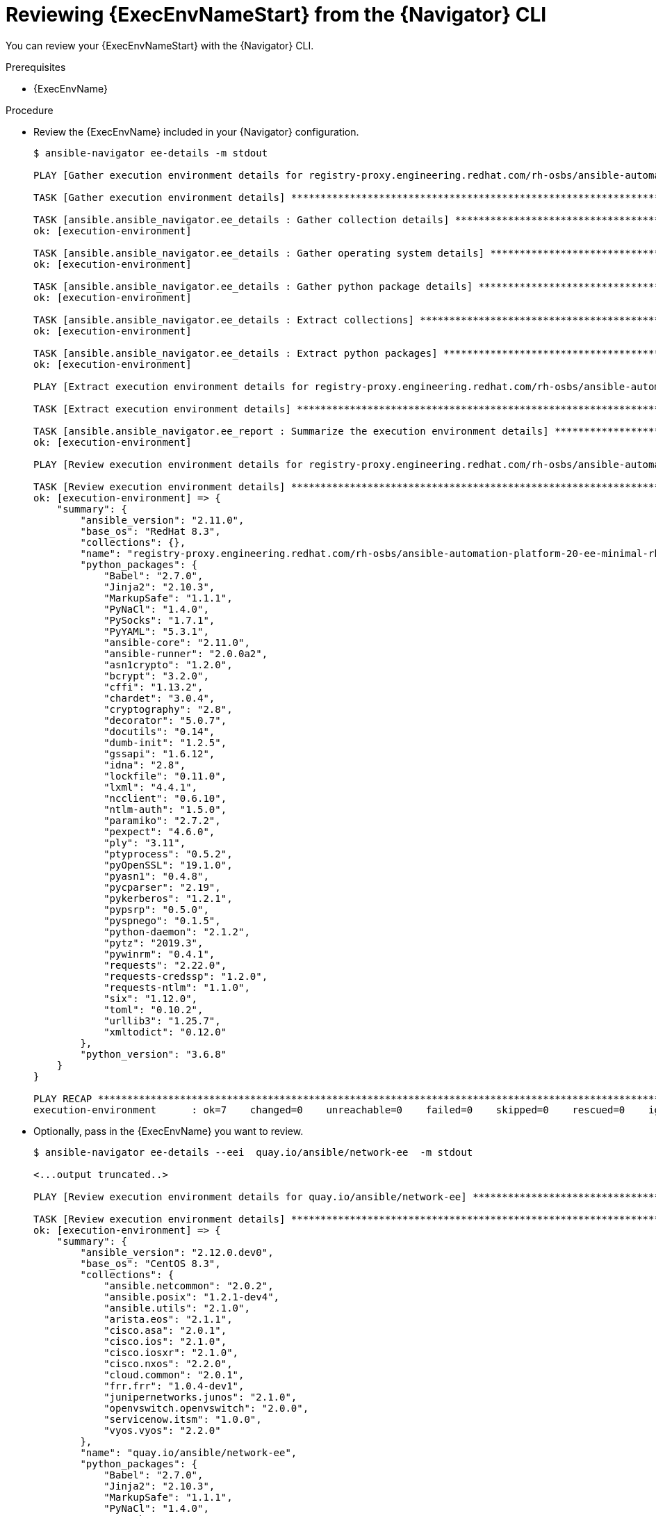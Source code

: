 
[id="proc-review-ee-cli_{context}"]



= Reviewing {ExecEnvNameStart} from the {Navigator} CLI

[role="_abstract"]

You can review your {ExecEnvNameStart} with the {Navigator} CLI. 

.Prerequisites

* {ExecEnvName}

.Procedure

* Review the {ExecEnvName} included in your {Navigator} configuration.
+
```
$ ansible-navigator ee-details -m stdout

PLAY [Gather execution environment details for registry-proxy.engineering.redhat.com/rh-osbs/ansible-automation-platform-20-ee-minimal-rhel8] *******

TASK [Gather execution environment details] *********************************************************************************************************

TASK [ansible.ansible_navigator.ee_details : Gather collection details] *****************************************************************************
ok: [execution-environment]

TASK [ansible.ansible_navigator.ee_details : Gather operating system details] ***********************************************************************
ok: [execution-environment]

TASK [ansible.ansible_navigator.ee_details : Gather python package details] *************************************************************************
ok: [execution-environment]

TASK [ansible.ansible_navigator.ee_details : Extract collections] ***********************************************************************************
ok: [execution-environment]

TASK [ansible.ansible_navigator.ee_details : Extract python packages] *******************************************************************************
ok: [execution-environment]

PLAY [Extract execution environment details for registry-proxy.engineering.redhat.com/rh-osbs/ansible-automation-platform-20-ee-minimal-rhel8] ******

TASK [Extract execution environment details] ********************************************************************************************************

TASK [ansible.ansible_navigator.ee_report : Summarize the execution environment details] ************************************************************
ok: [execution-environment]

PLAY [Review execution environment details for registry-proxy.engineering.redhat.com/rh-osbs/ansible-automation-platform-20-ee-minimal-rhel8] *******

TASK [Review execution environment details] *********************************************************************************************************
ok: [execution-environment] => {
    "summary": {
        "ansible_version": "2.11.0",
        "base_os": "RedHat 8.3",
        "collections": {},
        "name": "registry-proxy.engineering.redhat.com/rh-osbs/ansible-automation-platform-20-ee-minimal-rhel8",
        "python_packages": {
            "Babel": "2.7.0",
            "Jinja2": "2.10.3",
            "MarkupSafe": "1.1.1",
            "PyNaCl": "1.4.0",
            "PySocks": "1.7.1",
            "PyYAML": "5.3.1",
            "ansible-core": "2.11.0",
            "ansible-runner": "2.0.0a2",
            "asn1crypto": "1.2.0",
            "bcrypt": "3.2.0",
            "cffi": "1.13.2",
            "chardet": "3.0.4",
            "cryptography": "2.8",
            "decorator": "5.0.7",
            "docutils": "0.14",
            "dumb-init": "1.2.5",
            "gssapi": "1.6.12",
            "idna": "2.8",
            "lockfile": "0.11.0",
            "lxml": "4.4.1",
            "ncclient": "0.6.10",
            "ntlm-auth": "1.5.0",
            "paramiko": "2.7.2",
            "pexpect": "4.6.0",
            "ply": "3.11",
            "ptyprocess": "0.5.2",
            "pyOpenSSL": "19.1.0",
            "pyasn1": "0.4.8",
            "pycparser": "2.19",
            "pykerberos": "1.2.1",
            "pypsrp": "0.5.0",
            "pyspnego": "0.1.5",
            "python-daemon": "2.1.2",
            "pytz": "2019.3",
            "pywinrm": "0.4.1",
            "requests": "2.22.0",
            "requests-credssp": "1.2.0",
            "requests-ntlm": "1.1.0",
            "six": "1.12.0",
            "toml": "0.10.2",
            "urllib3": "1.25.7",
            "xmltodict": "0.12.0"
        },
        "python_version": "3.6.8"
    }
}

PLAY RECAP ******************************************************************************************************************************************
execution-environment      : ok=7    changed=0    unreachable=0    failed=0    skipped=0    rescued=0    ignored=0   

```

* Optionally, pass in the {ExecEnvName} you want to review.
+
```
$ ansible-navigator ee-details --eei  quay.io/ansible/network-ee  -m stdout

<...output truncated..>

PLAY [Review execution environment details for quay.io/ansible/network-ee] **************************************************************************

TASK [Review execution environment details] *********************************************************************************************************
ok: [execution-environment] => {
    "summary": {
        "ansible_version": "2.12.0.dev0",
        "base_os": "CentOS 8.3",
        "collections": {
            "ansible.netcommon": "2.0.2",
            "ansible.posix": "1.2.1-dev4",
            "ansible.utils": "2.1.0",
            "arista.eos": "2.1.1",
            "cisco.asa": "2.0.1",
            "cisco.ios": "2.1.0",
            "cisco.iosxr": "2.1.0",
            "cisco.nxos": "2.2.0",
            "cloud.common": "2.0.1",
            "frr.frr": "1.0.4-dev1",
            "junipernetworks.junos": "2.1.0",
            "openvswitch.openvswitch": "2.0.0",
            "servicenow.itsm": "1.0.0",
            "vyos.vyos": "2.2.0"
        },
        "name": "quay.io/ansible/network-ee",
        "python_packages": {
            "Babel": "2.7.0",
            "Jinja2": "2.10.3",
            "MarkupSafe": "1.1.1",
            "PyNaCl": "1.4.0",
            "PySocks": "1.7.1",
            "PyYAML": "5.3.1",
            "ansible-core": "file:///output/wheels/ansible_core-2.12.0.dev0-py3-none-any.whl",
            "ansible-pylibssh": "0.2.0",
            "ansible-runner": "file:///output/wheels/ansible_runner-2.0.0a2-py3-none-any.whl",
            "asn1crypto": "1.2.0",
            "attrs": "21.2.0",
            "bcrypt": "3.2.0",
            "cffi": "1.13.2",
            "chardet": "3.0.4",
            "cryptography": "2.8",
            "decorator": "5.0.7",
            "docutils": "0.17.1",
            "dumb-init": "1.2.5",
            "future": "0.18.2",
            "gssapi": "1.6.12",
            "idna": "2.8",
            "ipaddress": "1.0.23",
            "jsonschema": "3.2.0",
            "jxmlease": "1.0.3",
            "lockfile": "0.12.2",
            "lxml": "4.4.1",
            "ncclient": "0.6.10",
            "netaddr": "0.8.0",
            "ntlm-auth": "1.5.0",
            "packaging": "20.9",
            "paramiko": "2.7.2",
            "pexpect": "4.8.0",
            "ply": "3.11",
            "ptyprocess": "0.7.0",
            "pycparser": "2.19",
            "pykerberos": "1.2.1",
            "pyparsing": "2.4.7",
            "pypsrp": "0.5.0",
            "pyrsistent": "0.17.3",
            "pyspnego": "0.1.6",
            "python-daemon": "2.3.0",
            "pytz": "2019.3",
            "pywinrm": "0.4.1",
            "requests": "2.22.0",
            "requests-ntlm": "1.1.0",
            "resolvelib": "0.5.4",
            "scp": "0.13.3",
            "six": "1.12.0",
            "textfsm": "1.1.0",
            "toml": "0.10.2",
            "ttp": "0.6.0",
            "urllib3": "1.25.7",
            "xmltodict": "0.12.0"
        },
        "python_version": "3.6.8"
    }
}
 
```

You can review the packages and versions of each installed, as well as any collections included in the {ExecEnvName}.

.Verification

*  Review the {ExecEnvName} output.

+
```
<...output truncated..>

PLAY [Review execution environment details for quay.io/ansible/network-ee] **************************************************************************

TASK [Review execution environment details] *********************************************************************************************************
ok: [execution-environment] => {
    "summary": {
        "ansible_version": "2.12.0.dev0",
        "base_os": "CentOS 8.3",
        "collections": {
            "ansible.netcommon": "2.0.2",
            "ansible.posix": "1.2.1-dev4",
            "ansible.utils": "2.1.0",
            "arista.eos": "2.1.1",
            "cisco.asa": "2.0.1",
            "cisco.ios": "2.1.0",
            "cisco.iosxr": "2.1.0",
            "cisco.nxos": "2.2.0",
            "cloud.common": "2.0.1",
            "frr.frr": "1.0.4-dev1",
            "junipernetworks.junos": "2.1.0",
            "openvswitch.openvswitch": "2.0.0",
            "servicenow.itsm": "1.0.0",
            "vyos.vyos": "2.2.0"
        },
        "name": "quay.io/ansible/network-ee",
        "python_packages": {
            "Babel": "2.7.0",
            "Jinja2": "2.10.3",
            "MarkupSafe": "1.1.1",
            "PyNaCl": "1.4.0",
            "PySocks": "1.7.1",
            "PyYAML": "5.3.1",
            "ansible-core": "file:///output/wheels/ansible_core-2.12.0.dev0-py3-none-any.whl",
            "ansible-pylibssh": "0.2.0",
            "ansible-runner": "file:///output/wheels/ansible_runner-2.0.0a2-py3-none-any.whl",
            "asn1crypto": "1.2.0",
            "attrs": "21.2.0",
            "bcrypt": "3.2.0",
            "cffi": "1.13.2",
            "chardet": "3.0.4",
            "cryptography": "2.8",
            "decorator": "5.0.7",
            "docutils": "0.17.1",
            "dumb-init": "1.2.5",
            "future": "0.18.2",
            "gssapi": "1.6.12",
            "idna": "2.8",
            "ipaddress": "1.0.23",
            "jsonschema": "3.2.0",
            "jxmlease": "1.0.3",
            "lockfile": "0.12.2",
            "lxml": "4.4.1",
            "ncclient": "0.6.10",
            "netaddr": "0.8.0",
            "ntlm-auth": "1.5.0",
            "packaging": "20.9",
            "paramiko": "2.7.2",
            "pexpect": "4.8.0",
            "ply": "3.11",
            "ptyprocess": "0.7.0",
            "pycparser": "2.19",
            "pykerberos": "1.2.1",
            "pyparsing": "2.4.7",
            "pypsrp": "0.5.0",
            "pyrsistent": "0.17.3",
            "pyspnego": "0.1.6",
            "python-daemon": "2.3.0",
            "pytz": "2019.3",
            "pywinrm": "0.4.1",
            "requests": "2.22.0",
            "requests-ntlm": "1.1.0",
            "resolvelib": "0.5.4",
            "scp": "0.13.3",
            "six": "1.12.0",
            "textfsm": "1.1.0",
            "toml": "0.10.2",
            "ttp": "0.6.0",
            "urllib3": "1.25.7",
            "xmltodict": "0.12.0"
        },
        "python_version": "3.6.8"
    }
}
```

[role="_additional-resources"]
.Additional resources

* https://docs.ansible.com/ansible/latest/cli/ansible-inventory.html[ansible-inventory].
* https://docs.ansible.com/ansible/latest/user_guide/intro_inventory.html[Introduction to Ansible inventories].
